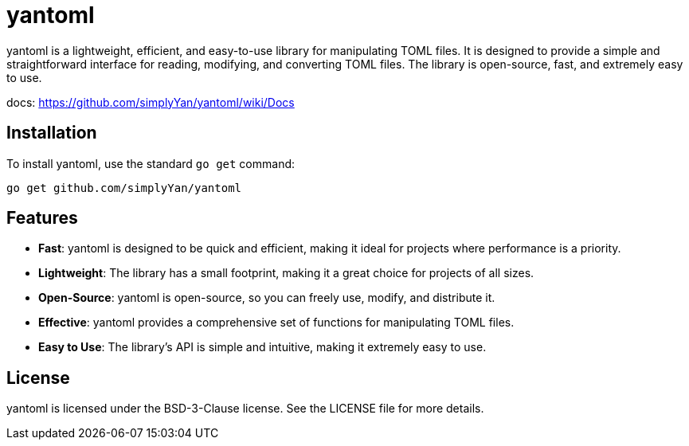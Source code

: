 = yantoml

yantoml is a lightweight, efficient, and easy-to-use library for manipulating TOML files. It is designed to provide a simple and straightforward interface for reading, modifying, and converting TOML files. The library is open-source, fast, and extremely easy to use.

docs: https://github.com/simplyYan/yantoml/wiki/Docs

== Installation

To install yantoml, use the standard `go get` command:

----
go get github.com/simplyYan/yantoml
----

== Features

* *Fast*: yantoml is designed to be quick and efficient, making it ideal for projects where performance is a priority.
* *Lightweight*: The library has a small footprint, making it a great choice for projects of all sizes.
* *Open-Source*: yantoml is open-source, so you can freely use, modify, and distribute it.
* *Effective*: yantoml provides a comprehensive set of functions for manipulating TOML files.
* *Easy to Use*: The library's API is simple and intuitive, making it extremely easy to use.

== License

yantoml is licensed under the BSD-3-Clause license. See the LICENSE file for more details.
